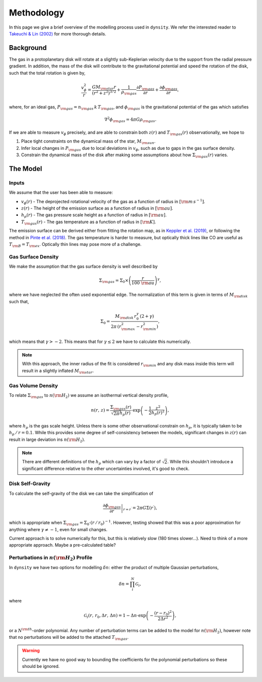 .. methodology:

Methodology
===========

In this page we give a brief overview of the modelling process used in ``dynsity``. We refer the interested reader to `Takeuchi & Lin (2002) <https://ui.adsabs.harvard.edu/abs/2002ApJ...581.1344T>`_ for more thorough details.

Background
----------

The gas in a protoplanetary disk will rotate at a slightly sub-Keplerian velocity due to the support from the radial pressure gradient. In addition, the mass of the disk will contribute to the gravitational potential and speed the rotation of the disk, such that the total rotation is given by,

.. math::
    \frac{v_{\phi}^2}{r} = \frac{GM_{\rm star}r}{(r^2 + z^2)^{3/2}} + \frac{1}{\rho_{\rm gas}} \frac{\partial P_{\rm gas}}{\partial r} + \frac{\partial \phi_{\rm gas}}{\partial r},

where, for an ideal gas, :math:`P_{\rm gas} = n_{\rm gas} \, k \, T_{\rm gas}`, and :math:`\phi_{\rm gas}` is the gravitational potential of the gas which satisfies

.. math::
    \nabla^2 \phi_{\rm gas} = 4 \pi G \rho_{\rm gas}.

If we are able to measure :math:`v_{\phi}` precisely, and are able to constrain both :math:`z(r)` and :math:`T_{\rm gas}(r)` observationally, we hope to

1) Place tight constraints on the dynamical mass of the star, :math:`M_{\rm sun}`.

2) Infer local changes in :math:`P_{\rm gas}` due to local deviations in :math:`v_{\phi}`, such as due to gaps in the gas surface density.

3) Constrain the dynamical mass of the disk after making some assumptions about how :math:`\Sigma_{\rm gas}(r)` varies.

The Model
---------

Inputs
^^^^^^

We assume that the user has been able to measure:

* :math:`v_{\phi}(r)` - The deprojected rotational velocity of the gas as a function of radius in :math:`[{\rm m\,s^{-1}}]`.

* :math:`z(r)` - The height of the emission surface as a function of radius in :math:`[{\rm au}]`.

* :math:`h_p(r)` - The gas pressure scale height as a function of radius in :math:`[{\rm au}]`.

* :math:`T_{\rm gas}(r)` - The gas temperature as a function of radius in :math:`[{\rm K}]`.

The emission surface can be derived either from fitting the rotation map, as in `Keppler et al. (2019) <https://ui.adsabs.harvard.edu/abs/2019A%26A...625A.118K>`_, or following the method in `Pinte et al. (2018) <https://ui.adsabs.harvard.edu/abs/2018A%26A...609A..47P>`_. The gas temperature is harder to measure, but optically thick lines like CO are useful as :math:`T_{\rm B} = T_{\rm ex}`. Optically thin lines may pose more of a challenge.

Gas Surface Density
^^^^^^^^^^^^^^^^^^^

We make the assumption that the gas surface density is well described by

.. math::
    \Sigma_{\rm gas} = \Sigma_0 \times \left( \frac{r}{100~{\rm au}}\right)^{\gamma},

where we have neglected the often used exponential edge. The normalization of this term is given in terms of :math:`M_{\rm disk}` such that,

.. math::
    \Sigma_0 = \frac{M_{\rm disk} \, r_0^{\gamma} \, (2 + \gamma)}{2 \pi \, (r_{\rm max}^2 - r_{\rm min}^2)},

which means that :math:`\gamma > -2`. This means that for :math:`\gamma \leq 2` we have to calculate this numerically.

.. note::
    With this approach, the inner radius of the fit is considered :math:`r_{\rm min}` and any disk mass inside this term will result in a slightly inflated :math:`M_{\rm star}`.


Gas Volume Density
^^^^^^^^^^^^^^^^^^

To relate :math:`\Sigma_{\rm gas}` to :math:`n({\rm H_2})` we assume an isothermal vertical density profile,

.. math::
    n(r,\, z) = \frac{\Sigma_{\rm gas}(r)}{\sqrt{2 \pi} h_p(r)} \cdot \exp\left(-\frac{1}{2}\frac{z^2}{h_p(r)^2} \right),

where :math:`h_p` is the gas scale height. Unless there is some other observational constrain on :math:`h_p`, it is typically taken to be :math:`h_p \, / \, r = 0.1`. While this provides some degree of self-consistency between the models, significant changes in :math:`z(r)` can result in large deviation ins :math:`n({\rm H_2})`.

.. note::
    There are different definitions of the :math:`h_p` which can vary by a factor of :math:`\sqrt{2}`. While this shouldn't introduce a significant difference relative to the other uncertainties involved, it's good to check.


Disk Self-Gravity
^^^^^^^^^^^^^^^^^

To calculate the self-gravity of the disk we can take the simplification of

.. math::
    \left. \frac{\partial \phi_{\rm gas}}{\partial r} \right|_{r = r^{\prime}} = 2 \pi G \Sigma(r^{\prime}),

which is appropriate when :math:`\Sigma_{\rm gas} = \Sigma_0 \cdot (r \, / \, r_0)^{-1}`. However, testing showed that this was a poor approximation for anything where :math:`\gamma \neq -1`, even for small changes.

Current approach is to solve numerically for this, but this is relatively slow (180 times slower...). Need to think of a more appropriate approach. Maybe a pre-calculated table?


Perturbations in :math:`n({\rm H_2})` Profile
^^^^^^^^^^^^^^^^^^^^^^^^^^^^^^^^^^^^^^^^^^^^^

In ``dynsity`` we have two options for modelling :math:`\delta n`: either the product of multiple Gaussian perturbations,

.. math::
    \delta n = \prod_{i}^N \mathcal{G}_i,

where

.. math::
    \mathcal{G}_i (r,\, r_0, \Delta r,\, \Delta n) = 1 - \Delta n \cdot \exp\left(-\frac{(r - r_0)^2}{2\Delta r^2}\right),

or a :math:`N^{\rm th}`-order polynomial. Any number of perturbation terms can be added to the model for :math:`n({\rm H_2})`, however note that no perturbations will be added to the attached :math:`T_{\rm gas}`.

.. warning::
    Currently we have no good way to bounding the coefficients for the polynomial perturbations so these should be ignored.
